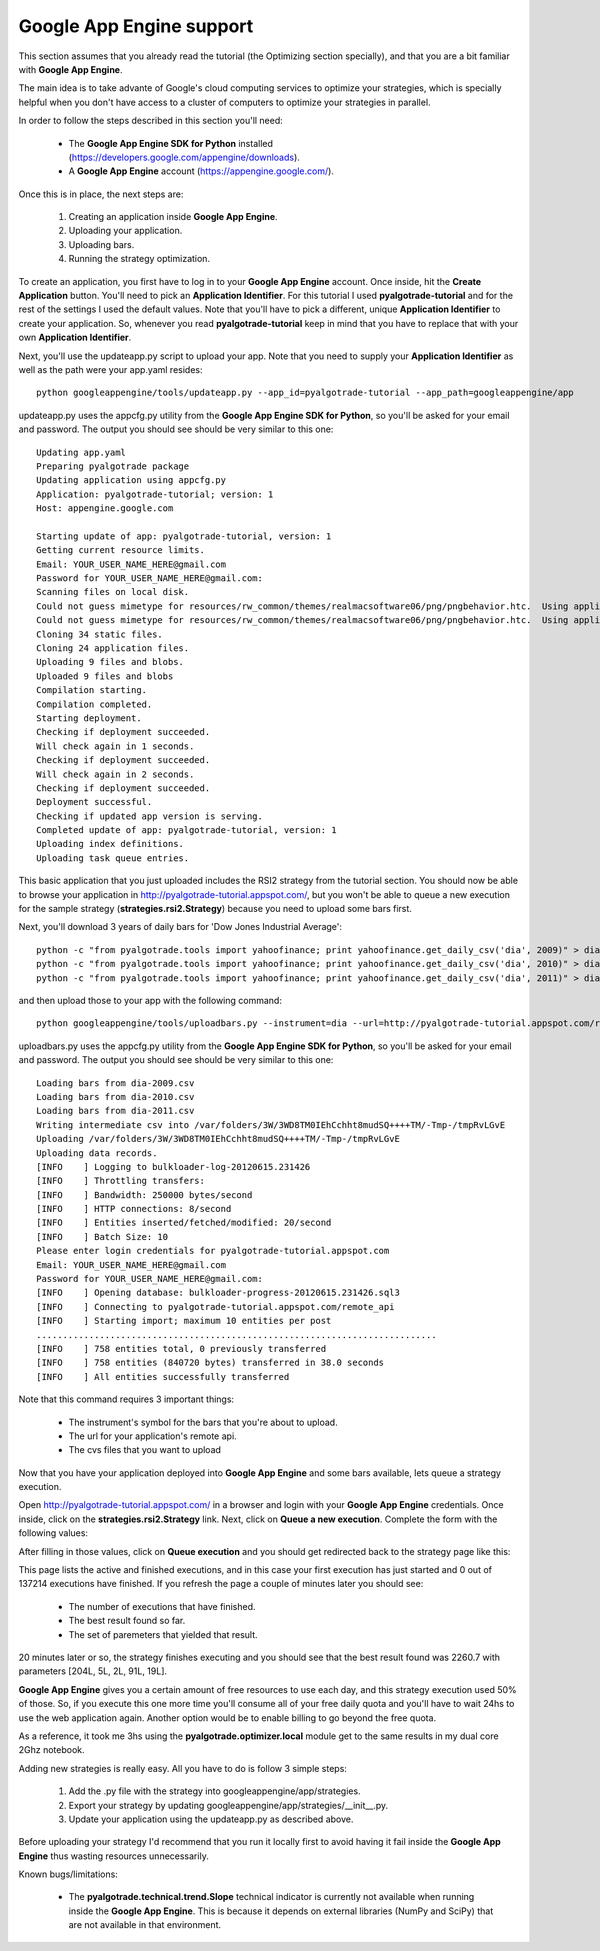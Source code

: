 Google App Engine support
=========================

This section assumes that you already read the tutorial (the Optimizing section specially), and that you are
a bit familiar with **Google App Engine**.

The main idea is to take advante of Google's cloud computing services to optimize your strategies, which is specially
helpful when you don't have access to a cluster of computers to optimize your strategies in parallel.

In order to follow the steps described in this section you'll need:

 * The **Google App Engine SDK for Python** installed (https://developers.google.com/appengine/downloads).
 * A **Google App Engine** account (https://appengine.google.com/).

Once this is in place, the next steps are:

 1. Creating an application inside **Google App Engine**.
 2. Uploading your application.
 3. Uploading bars.
 4. Running the strategy optimization.

To create an application, you first have to log in to your **Google App Engine** account. Once inside, hit the **Create Application**
button. You'll need to pick an **Application Identifier**. For this tutorial I used **pyalgotrade-tutorial** and
for the rest of the settings I used the default values. Note that you'll have to pick a different, unique **Application Identifier**
to create your application. So, whenever you read **pyalgotrade-tutorial** keep in mind that you have to replace that with your
own **Application Identifier**.

Next, you'll use the updateapp.py script to upload your app. Note that you need to supply your **Application Identifier** as well
as the path were your app.yaml resides: ::

    python googleappengine/tools/updateapp.py --app_id=pyalgotrade-tutorial --app_path=googleappengine/app

updateapp.py uses the appcfg.py utility from the **Google App Engine SDK for Python**, so you'll be asked for your email
and password. The output you should see should be very similar to this one: ::

    Updating app.yaml
    Preparing pyalgotrade package
    Updating application using appcfg.py
    Application: pyalgotrade-tutorial; version: 1
    Host: appengine.google.com

    Starting update of app: pyalgotrade-tutorial, version: 1
    Getting current resource limits.
    Email: YOUR_USER_NAME_HERE@gmail.com
    Password for YOUR_USER_NAME_HERE@gmail.com:
    Scanning files on local disk.
    Could not guess mimetype for resources/rw_common/themes/realmacsoftware06/png/pngbehavior.htc.  Using application/octet-stream.
    Could not guess mimetype for resources/rw_common/themes/realmacsoftware06/png/pngbehavior.htc.  Using application/octet-stream.
    Cloning 34 static files.
    Cloning 24 application files.
    Uploading 9 files and blobs.
    Uploaded 9 files and blobs
    Compilation starting.
    Compilation completed.
    Starting deployment.
    Checking if deployment succeeded.
    Will check again in 1 seconds.
    Checking if deployment succeeded.
    Will check again in 2 seconds.
    Checking if deployment succeeded.
    Deployment successful.
    Checking if updated app version is serving.
    Completed update of app: pyalgotrade-tutorial, version: 1
    Uploading index definitions.
    Uploading task queue entries.

This basic application that you just uploaded includes the RSI2 strategy from the tutorial section.
You should now be able to browse your application in http://pyalgotrade-tutorial.appspot.com/, but you won't be able
to queue a new execution for the sample strategy (**strategies.rsi2.Strategy**) because you need to upload some bars first.

Next, you'll download 3 years of daily bars for 'Dow Jones Industrial Average': ::

    python -c "from pyalgotrade.tools import yahoofinance; print yahoofinance.get_daily_csv('dia', 2009)" > dia-2009.csv
    python -c "from pyalgotrade.tools import yahoofinance; print yahoofinance.get_daily_csv('dia', 2010)" > dia-2010.csv
    python -c "from pyalgotrade.tools import yahoofinance; print yahoofinance.get_daily_csv('dia', 2011)" > dia-2011.csv

and then upload those to your app with the following command: ::

    python googleappengine/tools/uploadbars.py --instrument=dia --url=http://pyalgotrade-tutorial.appspot.com/remote_api dia-2009.csv dia-2010.csv dia-2011.csv

uploadbars.py uses the appcfg.py utility from the **Google App Engine SDK for Python**, so you'll be asked for your email
and password. The output you should see should be very similar to this one: ::

    Loading bars from dia-2009.csv
    Loading bars from dia-2010.csv
    Loading bars from dia-2011.csv
    Writing intermediate csv into /var/folders/3W/3WD8TM0IEhCchht8mudSQ++++TM/-Tmp-/tmpRvLGvE
    Uploading /var/folders/3W/3WD8TM0IEhCchht8mudSQ++++TM/-Tmp-/tmpRvLGvE
    Uploading data records.
    [INFO    ] Logging to bulkloader-log-20120615.231426
    [INFO    ] Throttling transfers:
    [INFO    ] Bandwidth: 250000 bytes/second
    [INFO    ] HTTP connections: 8/second
    [INFO    ] Entities inserted/fetched/modified: 20/second
    [INFO    ] Batch Size: 10
    Please enter login credentials for pyalgotrade-tutorial.appspot.com
    Email: YOUR_USER_NAME_HERE@gmail.com
    Password for YOUR_USER_NAME_HERE@gmail.com:
    [INFO    ] Opening database: bulkloader-progress-20120615.231426.sql3
    [INFO    ] Connecting to pyalgotrade-tutorial.appspot.com/remote_api
    [INFO    ] Starting import; maximum 10 entities per post
    ............................................................................
    [INFO    ] 758 entities total, 0 previously transferred
    [INFO    ] 758 entities (840720 bytes) transferred in 38.0 seconds
    [INFO    ] All entities successfully transferred

Note that this command requires 3 important things:

 * The instrument's symbol for the bars that you're about to upload.
 * The url for your application's remote api. 
 * The cvs files that you want to upload

Now that you have your application deployed into **Google App Engine** and some bars available, lets queue a strategy execution.

Open http://pyalgotrade-tutorial.appspot.com/ in a browser and login with your **Google App Engine** credentials. Once inside,
click on the **strategies.rsi2.Strategy** link. Next, click on **Queue a new execution**. Complete the form with the following
values:

.. image:: images/queue_execution.png

After filling in those values, click on **Queue execution** and you should get redirected back to the strategy page like this:

.. image:: images/execution_running_1.png

This page lists the active and finished executions, and in this case your first execution has just started and 0 out of 137214
executions have finished. If you refresh the page a couple of minutes later you should see:

 * The number of executions that have finished.
 * The best result found so far.
 * The set of paremeters that yielded that result.

20 minutes later or so, the strategy finishes executing and you should see that the best result found was 2260.7 with parameters
[204L, 5L, 2L, 91L, 19L].

**Google App Engine** gives you a certain amount of free resources to use each day, and this strategy execution used 50% of those.
So, if you execute this one more time you'll consume all of your free daily quota and you'll have to wait 24hs to use the
web application again. Another option would be to enable billing to go beyond the free quota.

As a reference, it took me 3hs using the **pyalgotrade.optimizer.local** module get to the same results in my dual core 2Ghz notebook.

Adding new strategies is really easy. All you have to do is follow 3 simple steps:

 1. Add the .py file with the strategy into googleappengine/app/strategies.
 2. Export your strategy by updating googleappengine/app/strategies/__init__.py.
 3. Update your application using the updateapp.py as described above.

Before uploading your strategy I'd recommend that you run it locally first to avoid having it fail inside the **Google App Engine**
thus wasting resources unnecessarily.

Known bugs/limitations:

 * The **pyalgotrade.technical.trend.Slope** technical indicator is currently not available when running inside the **Google App Engine**.
   This is because it depends on external libraries (NumPy and SciPy) that are not available in that environment.
